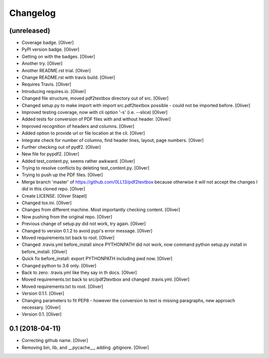 Changelog
=========


(unreleased)
------------
- Coverage badge. [Oliver]
- PyPI version badge. [Oliver]
- Getting on with the badges. [Oliver]
- Another try. [Oliver]
- Another README.rst trial. [Oliver]
- Change README.rst with travis build. [Oliver]
- Requires Travis. [Oliver]
- Introducing requires.io. [Oliver]
- Changed file structure, moved pdf2textbox directory out of src.
  [Oliver]
- Changed setup.py to make import with import src.pdf2textbox possible -
  could not be imported before. [Oliver]
- Improved testing coverage, now with cli option '-s' (i.e. --slice)
  [Oliver]
- Added tests for conversion of PDF files with and without header.
  [Oliver]
- Improved recognition of headers and columns. [Oliver]
- Added option to provide url or file location at the cli. [Oliver]
- Integrate check for number of columns, find header lines, layout, page
  numbers. [Oliver]
- Further checking out of pydf2. [Oliver]
- New file for pypdf2. [Oliver]
- Added test_content.py, seems rather awkward. [Oliver]
- Trying to resolve conflicts by deleting test_content.py. [Oliver]
- Trying to push up the PDF files. [Oliver]
- Merge branch 'master' of https://github.com/0LL13/pdf2textbox because
  otherwise it will not accept the changes I did in this cloned repo.
  [Oliver]
- Create LICENSE. [Oliver Stapel]
- Changed tox.ini. [Oliver]
- Changes from different machine. Most importantly checking content.
  [Oliver]
- Now pushing from the original repo. [Oliver]
- Previous change of setup.py did not work, try again. [Oliver]
- Changed to version 0.1.2 to avoid pypi's error message. [Oliver]
- Moved requirements.txt back to root. [Oliver]
- Changed .travis.yml before_install since PYTHONPATH did not work, now
  command python setup.py install in before_install. [Oliver]
- Quick fix before_install: export PYTHONPATH including pwd now.
  [Oliver]
- Changed python to 3.6 only. [Oliver]
- Back to zero: .travis.yml like they say in th docs. [Oliver]
- Moved requirements.txt back to src/pdf2textbox and changed
  .travis.yml. [Oliver]
- Moved requirements.txt to root. [Oliver]
- Version 0.1.1. [Oliver]
- Changing parameters to fit PEP8 - however the conversion to text is
  missing paragraphs, new approach necessary. [Oliver]
- Version 0.1. [Oliver]


0.1 (2018-04-11)
----------------
- Correcting github name. [Oliver]
- Removing bin, lib, and __pycache__, adding .gitignore. [Oliver]

